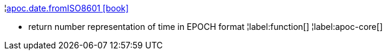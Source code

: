 ¦xref::overview/apoc.date/apoc.date.fromISO8601.adoc[apoc.date.fromISO8601 icon:book[]] +

 - return number representation of time in EPOCH format
¦label:function[]
¦label:apoc-core[]
